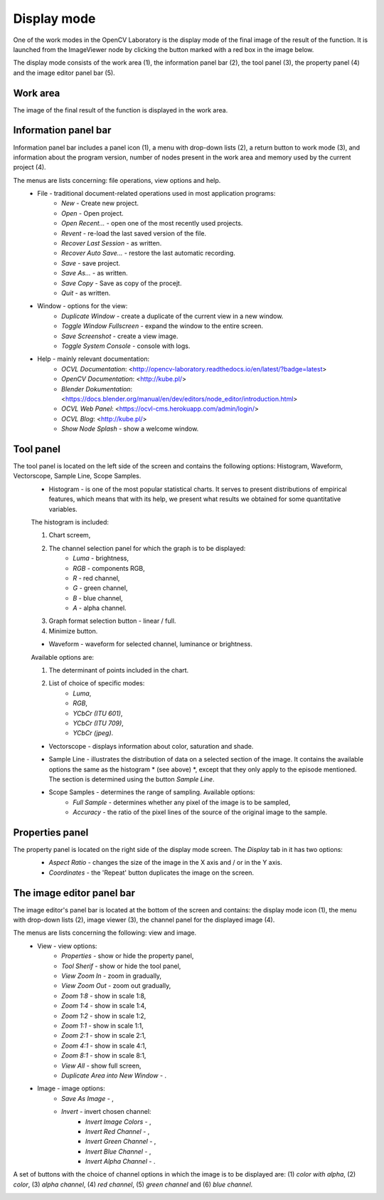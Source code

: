 Display mode
============
One of the work modes in the OpenCV Laboratory is the display mode of the final image of the result of the function.
It is launched from the ImageViewer node by clicking the button marked with a red box in the image below. 

.. image:: http://kube.pl/wp-content/uploads/2018/05/view_window_12.png

The display mode consists of the work area (1), the information panel bar (2), the tool panel (3), the property panel (4) and the image editor panel bar (5).

.. image:: http://kube.pl/wp-content/uploads/2018/05/view_window_11-e1525881407880.png

Work area
---------
The image of the final result of the function is displayed in the work area.

Information panel bar
---------------------

Information panel bar includes a panel icon (1), a menu with drop-down lists (2), a return button to work mode (3), and information about the program version, number of nodes present in the work area and memory used by the current project (4).

.. image:: http://kube.pl/wp-content/uploads/2018/05/panel_top_21-e1525884258593.png

The menus are lists concerning: file operations, view options and help.
    - File - traditional document-related operations used in most application programs:
        - `New` - Create new project.
        - `Open` - Open project.
        - `Open Recent...` - open one of the most recently used projects.
        - `Revent` - re-load the last saved version of the file.
        - `Recover Last Session` - as written.
        - `Recover Auto Save...` - restore the last automatic recording.
        - `Save` - save project.
        - `Save As...` - as written.
        - `Save Copy` - Save as copy of the procejt.
        - `Quit` - as written.
    - Window - options for the view:
        - `Duplicate Window` - create a duplicate of the current view in a new window.
        - `Toggle Window Fullscreen` - expand the window to the entire screen.
        - `Save Screenshot` - create a view image.
        - `Toggle System Console` - console with logs.
    - Help - mainly relevant documentation:
        - `OCVL Documentation`: <http://opencv-laboratory.readthedocs.io/en/latest/?badge=latest>
        - `OpenCV Documentation`: <http://kube.pl/>
        - `Blender Dokumentation`: <https://docs.blender.org/manual/en/dev/editors/node_editor/introduction.html>
        - `OCVL Web Panel`: <https://ocvl-cms.herokuapp.com/admin/login/>
        - `OCVL Blog`: <http://kube.pl/>
        - `Show Node Splash` - show a welcome window.
Tool panel
----------
The tool panel is located on the left side of the screen and contains the following options: Histogram, Waveform, Vectorscope, Sample Line, Scope Samples.
    - Histogram - is one of the most popular statistical charts. It serves to present distributions of empirical features, which means that with its help, we present what results we obtained for some quantitative variables.

    The histogram is included: 
       
    1. Chart screem,
    2. The channel selection panel for which the graph is to be displayed: 
        - `Luma` - brightness, 
        - `RGB` - components RGB,
        - `R` - red channel, 
        - `G` - green channel, 
        - `B` - blue channel,
        - `A` - alpha channel.
    3. Graph format selection button - linear / full. 
    4. Minimize button.
    
    .. image:: http://kube.pl/wp-content/uploads/2018/05/histogram-e1525940457158.png

    - Waveform - waveform for selected channel, luminance or brightness.

    Available options are:

    1. The determinant of points included in the chart.
    2. List of choice of specific modes:
        - `Luma`,
        - `RGB`,
        - `YCbCr (ITU 601)`, 
        - `YCbCr (ITU 709)`, 
        - `YCbCr (jpeg)`.

    .. image:: http://kube.pl/wp-content/uploads/2018/05/waveform-e1525947824105.png

    - Vectorscope - displays information about color, saturation and shade.
           
    .. image:: http://kube.pl/wp-content/uploads/2018/05/vectroscope_11-e1525944387308.png

    - Sample Line - illustrates the distribution of data on a selected section of the image. It contains the available options the same as the histogram * (see above) *, except that they only apply to the episode mentioned. The section is determined using the button `Sample Line`.

    .. image:: http://kube.pl/wp-content/uploads/2018/05/sampleline_10-e1525945011371.png
    
    - Scope Samples - determines the range of sampling. Available options:
        - `Full Sample` - determines whether any pixel of the image is to be sampled,
        - `Accuracy` - the ratio of the pixel lines of the source of the original image to the sample.

    .. image:: http://kube.pl/wp-content/uploads/2018/05/scopesamles_11-e1525946057982.png

Properties panel
----------------
The property panel is located on the right side of the display mode screen. The `Display` tab in it has two options:
    - *Aspect Ratio* - changes the size of the image in the X axis and / or in the Y axis.
    - *Coordinates* - the 'Repeat' button duplicates the image on the screen.

    .. image:: http://kube.pl/wp-content/uploads/2018/05/panel_right_21-e1525950437896.png


The image editor panel bar
--------------------------
The image editor's panel bar is located at the bottom of the screen and contains: the display mode icon (1), the menu with drop-down lists (2), image viewer (3), the channel panel for the displayed image (4).

.. image:: http://kube.pl/wp-content/uploads/2018/05/panel_bottom_21-e1525960142919.png


The menus are lists concerning the following: view and image.
    - View - view options:
        - `Properties` - show or hide the property panel,
        - `Tool Sherif` - show or hide the tool panel,
        - `View Zoom In` - zoom in gradually,
        - `View Zoom Out` - zoom out gradually,
        - `Zoom 1:8` - show in scale 1:8,
        - `Zoom 1:4` - show in scale 1:4,
        - `Zoom 1:2` - show in scale 1:2,
        - `Zoom 1:1` - show in scale 1:1,
        - `Zoom 2:1` - show in scale 2:1,
        - `Zoom 4:1` - show in scale 4:1,
        - `Zoom 8:1` - show in scale 8:1,
        - `View All` - show full screen,
        - `Duplicate Area into New Window` - .
    - Image - image options:
        - *Save As Image* - ,
        - *Invert* - invert chosen channel:
            - `Invert Image Colors` - ,
            - `Invert Red Channel` - ,
            - `Invert Green Channel` - ,
            - `Invert Blue Channel` - ,
            - `Invert Alpha Channel` - .

A set of buttons with the choice of channel options in which the image is to be displayed are:
(1) `color with alpha`, (2) `color`, (3) `alpha channel`, (4) `red channel`, (5) `green channel` and (6) `blue channel`.

.. image:: http://kube.pl/wp-content/uploads/2018/05/panel_bottom_22-e1525963458333.png